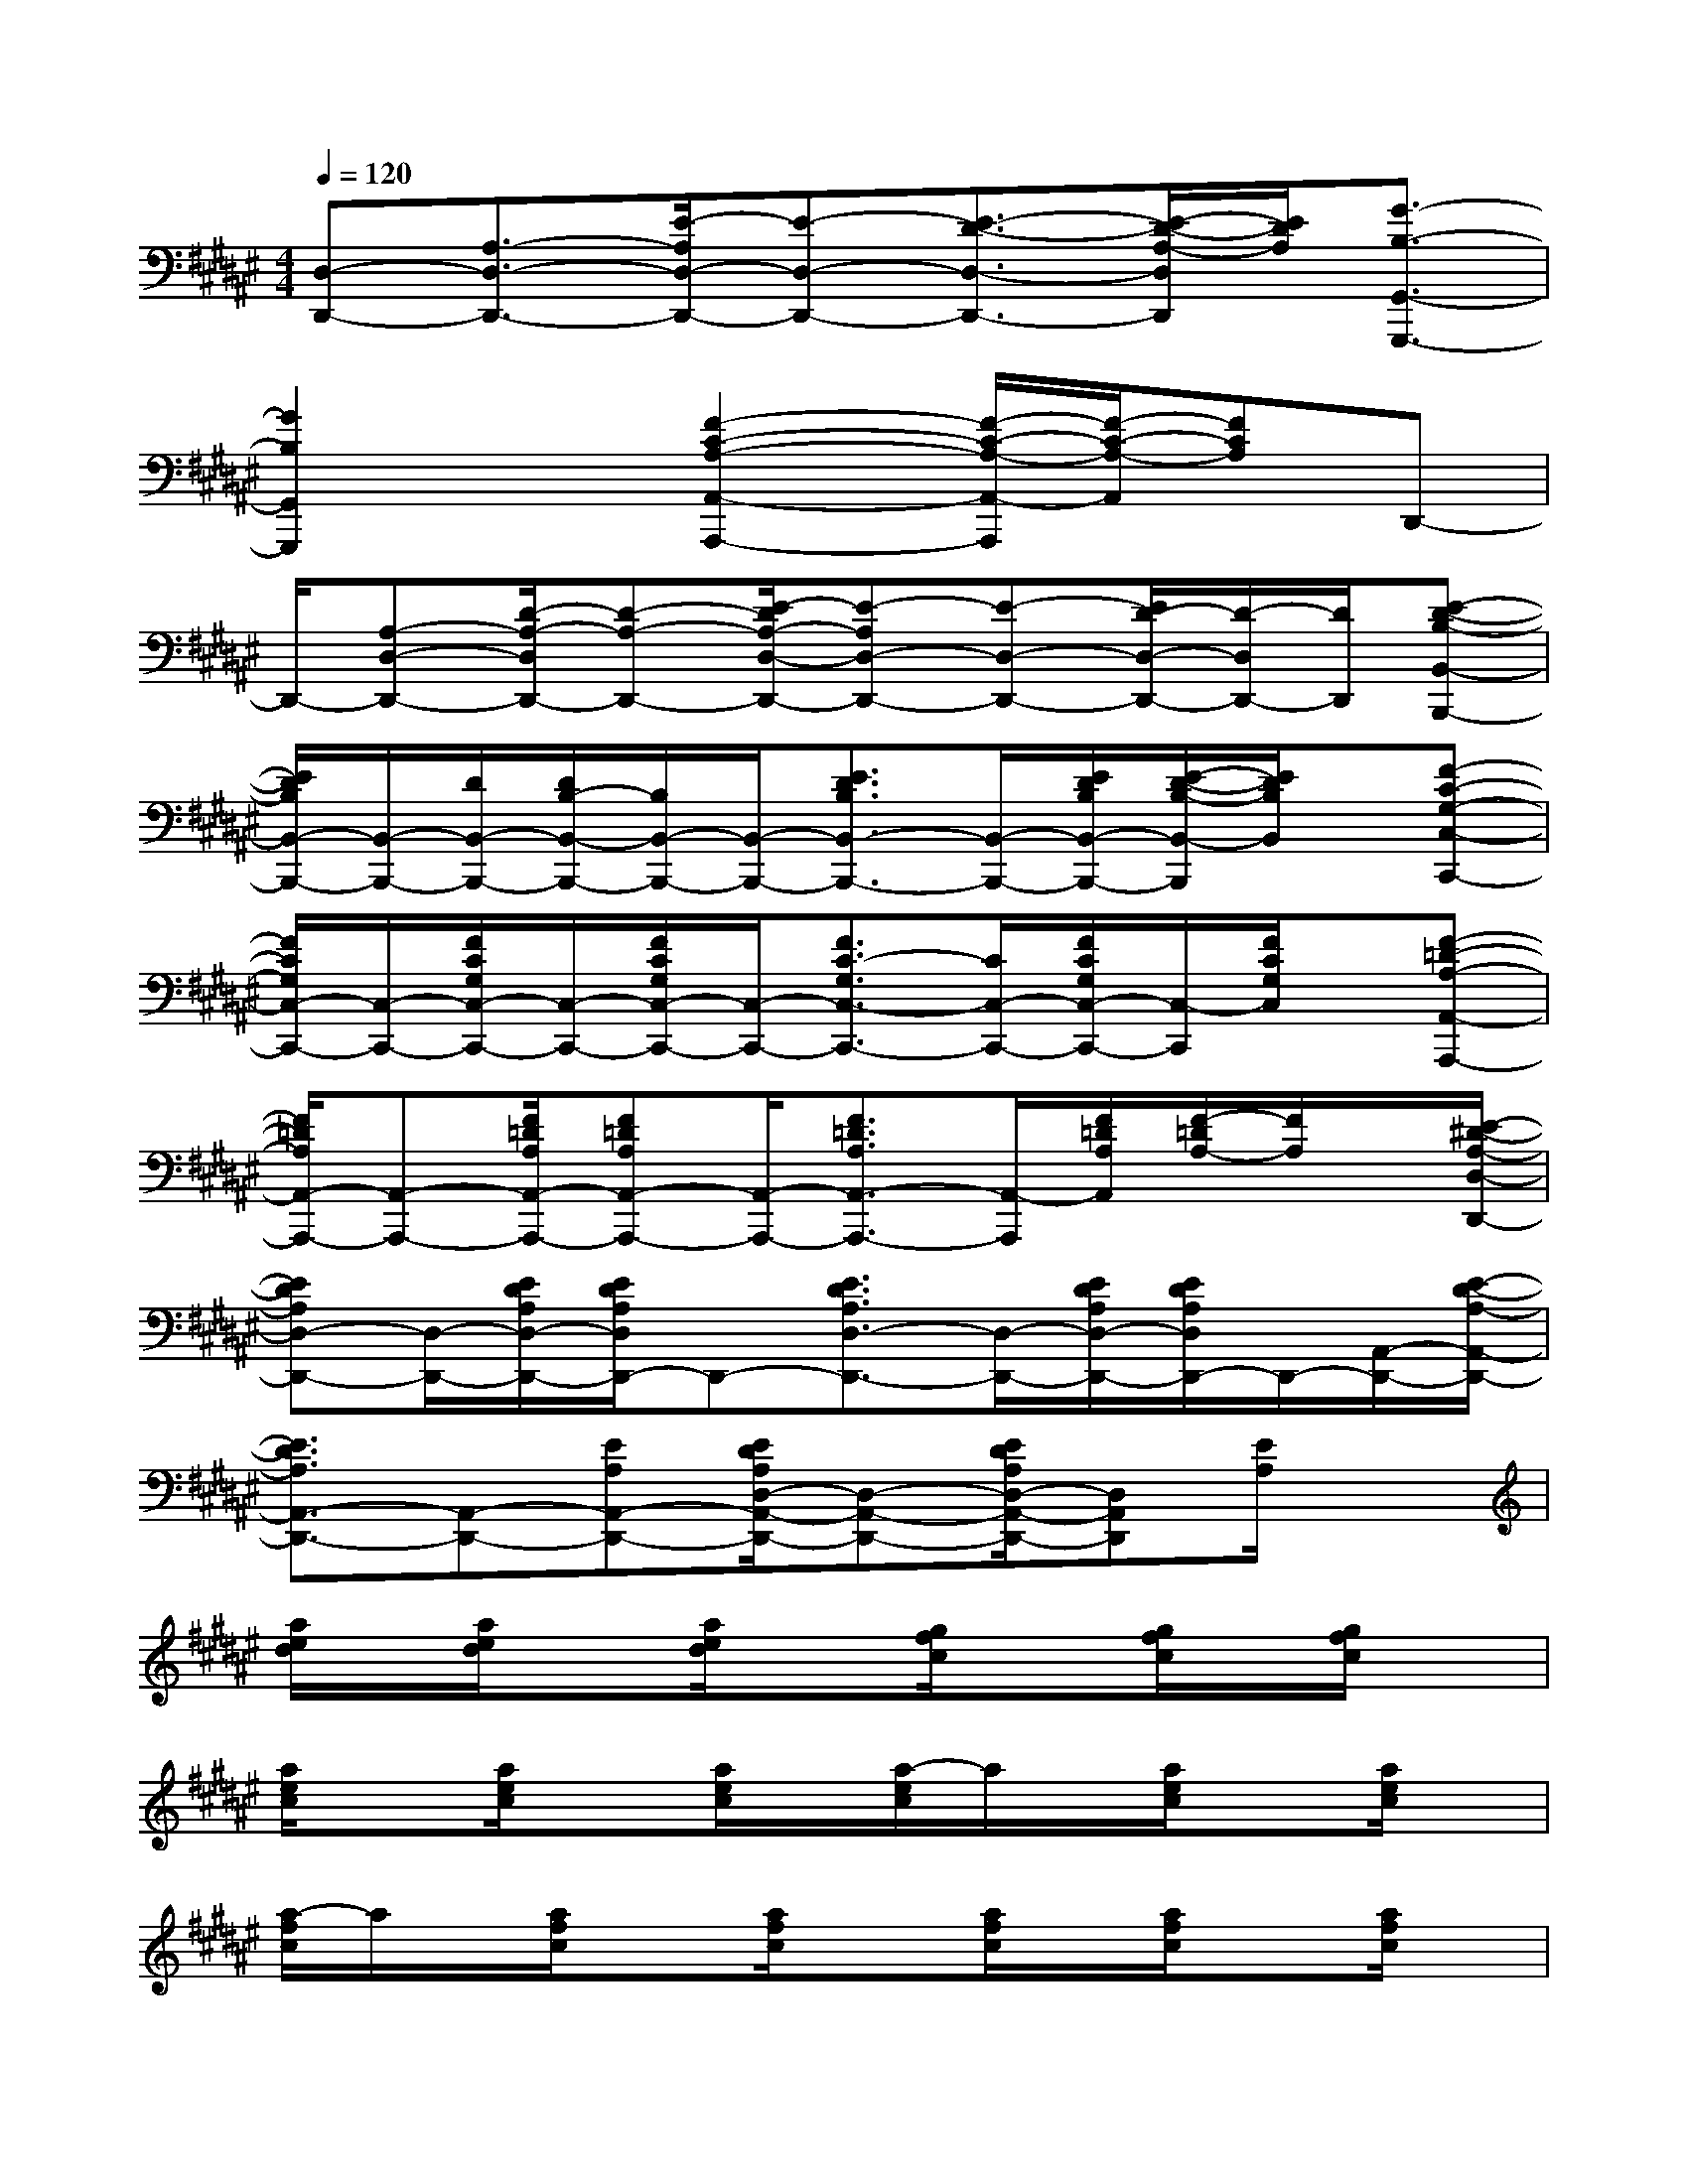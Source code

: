 X:1
T:
M:4/4
L:1/8
Q:1/4=120
K:F#%6sharps
V:1
[D,-D,,-][A,3/2-D,3/2-D,,3/2-][E/2-A,/2D,/2-D,,/2-][E-D,-D,,-][E3/2-D3/2-D,3/2-D,,3/2-][E/2-D/2-A,/2-D,/2D,,/2][E/2D/2A,/2][G3/2-B,3/2-G,,3/2-G,,,3/2-]|
[G2B,2G,,2G,,,2]x[F2-C2-A,2-A,,2-A,,,2-][F/2-C/2-A,/2-A,,/2-A,,,/2][F/2-C/2-A,/2-A,,/2][FCA,]D,,-|
D,,/2-[A,-D,-D,,-][D/2-A,/2-D,/2D,,/2-][D-A,-D,,-][E/2-D/2A,/2-D,/2-D,,/2-][E-A,D,-D,,-][E-D,-D,,-][E/2D/2-D,/2-D,,/2-][D/2-D,/2D,,/2-][D/2D,,/2][E-D-B,-B,,-B,,,-]|
[E/2D/2B,/2B,,/2-B,,,/2-][B,,/2-B,,,/2-][D/2B,,/2-B,,,/2-][D/2B,/2-B,,/2-B,,,/2-][B,/2B,,/2-B,,,/2-][B,,/2-B,,,/2-][E3/2D3/2B,3/2B,,3/2-B,,,3/2-][B,,/2-B,,,/2-][E/2D/2B,/2B,,/2-B,,,/2-][E/2-D/2-B,/2-B,,/2-B,,,/2][E/2D/2B,/2B,,/2]x/2[F-C-G,-C,-C,,-]|
[F/2C/2G,/2C,/2-C,,/2-][C,/2-C,,/2-][F/2C/2G,/2C,/2-C,,/2-][C,/2-C,,/2-][F/2C/2G,/2C,/2-C,,/2-][C,/2-C,,/2-][F3/2C3/2-G,3/2C,3/2-C,,3/2-][C/2C,/2-C,,/2-][F/2C/2G,/2C,/2-C,,/2-][C,/2-C,,/2][F/2C/2G,/2C,/2]x/2[F-=D-A,-A,,-A,,,-]|
[F/2=D/2A,/2A,,/2-A,,,/2-][A,,-A,,,-][F/2=D/2A,/2A,,/2-A,,,/2-][F=DA,A,,-A,,,-][A,,/2-A,,,/2-][F3/2=D3/2A,3/2A,,3/2-A,,,3/2-][A,,/2-A,,,/2][F/2=D/2A,/2A,,/2][F/2-=D/2A,/2-][F/2A,/2]x/2[E/2-^D/2-A,/2-D,/2-D,,/2-]|
[EDA,D,-D,,-][D,/2-D,,/2-][E/2D/2A,/2D,/2-D,,/2-][E/2D/2A,/2D,/2D,,/2-]D,,-[E3/2D3/2A,3/2D,3/2-D,,3/2-][D,/2-D,,/2-][E/2D/2A,/2D,/2-D,,/2-][E/2D/2A,/2D,/2D,,/2-]D,,/2-[A,,/2-D,,/2-][E/2-D/2-A,/2-A,,/2-D,,/2-]|
[E3/2D3/2A,3/2A,,3/2-D,,3/2-][A,,-D,,-][EA,A,,-D,,-][E/2D/2A,/2D,/2-A,,/2-D,,/2-][D,-A,,-D,,-][E/2D/2A,/2D,/2-A,,/2-D,,/2-][D,A,,D,,][E/2A,/2]x|
[a/2e/2d/2]x/2[a/2e/2d/2]x[a/2e/2d/2]x[g/2f/2c/2]x[g/2f/2c/2]x/2[g/2f/2c/2]x|
[a/2e/2c/2]x[a/2e/2c/2]x[a/2e/2c/2]x/2[a/2-e/2c/2]a/2x/2[a/2e/2c/2]x[a/2e/2c/2]x/2|
[a/2-f/2c/2]a/2x/2[a/2f/2c/2]x[a/2f/2c/2]x[a/2f/2c/2]x/2[a/2f/2c/2]x[a/2f/2c/2]x/2|
x/2[a/2e/2d/2]x[a/2e/2d/2]x/2[a/2e/2d/2]x[a/2e/2d/2]x[a/2e/2d/2]x/2[a/2e/2d/2]x/2|
x/2[gdB]x[g/2d/2B/2][g/2d/2B/2]x[g-dB-][g/2B/2]x/2[g/2d/2B/2]x/2[g/2d/2B/2]|
x/2[gfc]xc/2x/2[g/2f/2c/2]x/2[g/2f/2c/2]x[g/2f/2c/2]x[g/2f/2c/2]|
x[a/2e/2c/2]x/2[a/2e/2c/2]x[a/2e/2c/2]x[aec]x[a/2e/2c/2][a/2e/2c/2]|
x[a/2f/2=d/2]x[a/2f/2=d/2]x/2[a/2f/2=d/2]x[a/2f/2=d/2]x[a/2f/2=d/2]x